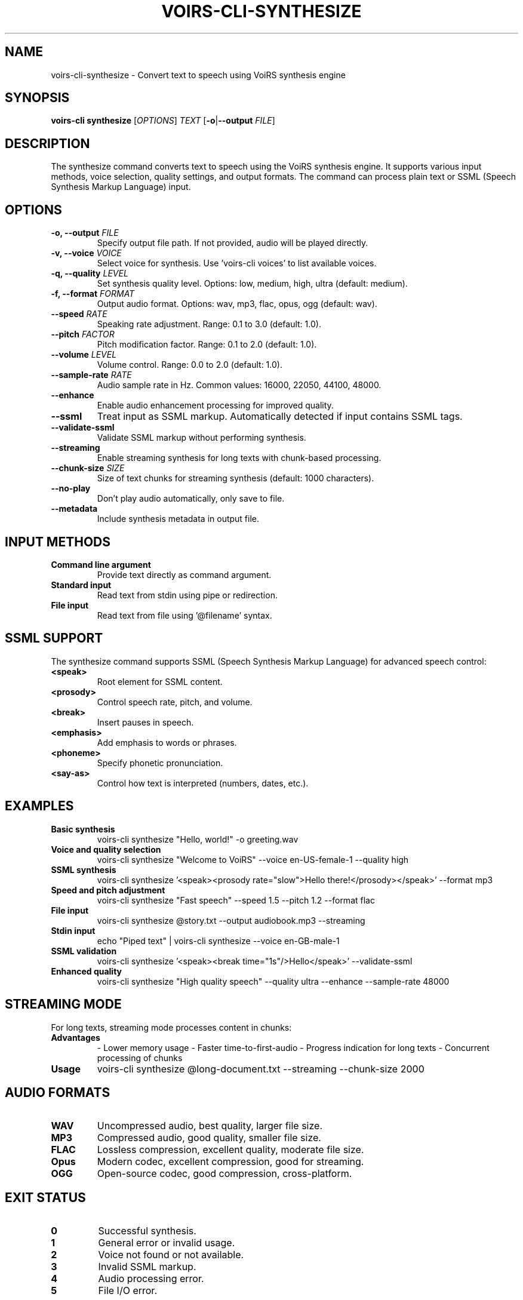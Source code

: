 .TH VOIRS-CLI-SYNTHESIZE 1 "2025-07-05" "voirs-cli" "VoiRS CLI Manual"

.SH NAME
voirs-cli-synthesize \- Convert text to speech using VoiRS synthesis engine

.SH SYNOPSIS
.B voirs-cli synthesize
[\fIOPTIONS\fR]
.I TEXT
[\fB\-o\fR|\fB\-\-output\fR \fIFILE\fR]

.SH DESCRIPTION
The synthesize command converts text to speech using the VoiRS synthesis engine. It supports various input methods, voice selection, quality settings, and output formats. The command can process plain text or SSML (Speech Synthesis Markup Language) input.

.SH OPTIONS
.TP
.B \-o, \-\-output \fIFILE\fR
Specify output file path. If not provided, audio will be played directly.

.TP
.B \-v, \-\-voice \fIVOICE\fR
Select voice for synthesis. Use 'voirs-cli voices' to list available voices.

.TP
.B \-q, \-\-quality \fILEVEL\fR
Set synthesis quality level. Options: low, medium, high, ultra (default: medium).

.TP
.B \-f, \-\-format \fIFORMAT\fR
Output audio format. Options: wav, mp3, flac, opus, ogg (default: wav).

.TP
.B \-\-speed \fIRATE\fR
Speaking rate adjustment. Range: 0.1 to 3.0 (default: 1.0).

.TP
.B \-\-pitch \fIFACTOR\fR
Pitch modification factor. Range: 0.1 to 2.0 (default: 1.0).

.TP
.B \-\-volume \fILEVEL\fR
Volume control. Range: 0.0 to 2.0 (default: 1.0).

.TP
.B \-\-sample-rate \fIRATE\fR
Audio sample rate in Hz. Common values: 16000, 22050, 44100, 48000.

.TP
.B \-\-enhance
Enable audio enhancement processing for improved quality.

.TP
.B \-\-ssml
Treat input as SSML markup. Automatically detected if input contains SSML tags.

.TP
.B \-\-validate-ssml
Validate SSML markup without performing synthesis.

.TP
.B \-\-streaming
Enable streaming synthesis for long texts with chunk-based processing.

.TP
.B \-\-chunk-size \fISIZE\fR
Size of text chunks for streaming synthesis (default: 1000 characters).

.TP
.B \-\-no-play
Don't play audio automatically, only save to file.

.TP
.B \-\-metadata
Include synthesis metadata in output file.

.SH INPUT METHODS
.TP
.B Command line argument
Provide text directly as command argument.

.TP
.B Standard input
Read text from stdin using pipe or redirection.

.TP
.B File input
Read text from file using '@filename' syntax.

.SH SSML SUPPORT
The synthesize command supports SSML (Speech Synthesis Markup Language) for advanced speech control:

.TP
.B <speak>
Root element for SSML content.

.TP
.B <prosody>
Control speech rate, pitch, and volume.

.TP
.B <break>
Insert pauses in speech.

.TP
.B <emphasis>
Add emphasis to words or phrases.

.TP
.B <phoneme>
Specify phonetic pronunciation.

.TP
.B <say-as>
Control how text is interpreted (numbers, dates, etc.).

.SH EXAMPLES
.TP
.B Basic synthesis
voirs-cli synthesize "Hello, world!" -o greeting.wav

.TP
.B Voice and quality selection
voirs-cli synthesize "Welcome to VoiRS" --voice en-US-female-1 --quality high

.TP
.B SSML synthesis
voirs-cli synthesize '<speak><prosody rate="slow">Hello there!</prosody></speak>' --format mp3

.TP
.B Speed and pitch adjustment
voirs-cli synthesize "Fast speech" --speed 1.5 --pitch 1.2 --format flac

.TP
.B File input
voirs-cli synthesize @story.txt --output audiobook.mp3 --streaming

.TP
.B Stdin input
echo "Piped text" | voirs-cli synthesize --voice en-GB-male-1

.TP
.B SSML validation
voirs-cli synthesize '<speak><break time="1s"/>Hello</speak>' --validate-ssml

.TP
.B Enhanced quality
voirs-cli synthesize "High quality speech" --quality ultra --enhance --sample-rate 48000

.SH STREAMING MODE
For long texts, streaming mode processes content in chunks:

.TP
.B Advantages
- Lower memory usage
- Faster time-to-first-audio
- Progress indication for long texts
- Concurrent processing of chunks

.TP
.B Usage
voirs-cli synthesize @long-document.txt --streaming --chunk-size 2000

.SH AUDIO FORMATS
.TP
.B WAV
Uncompressed audio, best quality, larger file size.

.TP
.B MP3
Compressed audio, good quality, smaller file size.

.TP
.B FLAC
Lossless compression, excellent quality, moderate file size.

.TP
.B Opus
Modern codec, excellent compression, good for streaming.

.TP
.B OGG
Open-source codec, good compression, cross-platform.

.SH EXIT STATUS
.TP
.B 0
Successful synthesis.

.TP
.B 1
General error or invalid usage.

.TP
.B 2
Voice not found or not available.

.TP
.B 3
Invalid SSML markup.

.TP
.B 4
Audio processing error.

.TP
.B 5
File I/O error.

.SH SEE ALSO
.BR voirs-cli (1),
.BR voirs-cli-voices (1),
.BR voirs-cli-batch (1),
.BR voirs-cli-interactive (1)